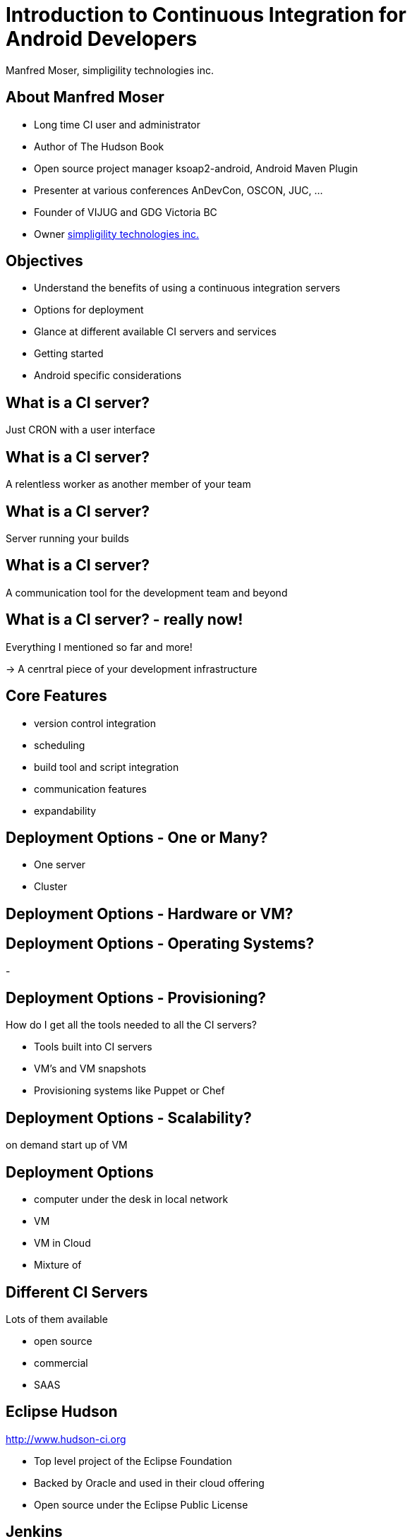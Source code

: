 = Introduction to Continuous Integration for Android Developers
:author:    Manfred Moser, simpligility technologies inc.
:backend:   slidy
:max-width: 45em
:data-uri:
:icons:
:toc!:
:slidetitleindentcar: 
:copyright: Copyright 2013, simpligility technologies inc., All Rights Reserved.


== About Manfred Moser

* Long time CI user and administrator

* Author of The Hudson Book

* Open source project manager ksoap2-android, Android Maven Plugin 

* Presenter at various conferences AnDevCon, OSCON, JUC, ... 

* Founder of VIJUG and GDG Victoria BC

* Owner http://www.simpligility.com[simpligility technologies inc.]

== Objectives

* Understand the benefits of using a continuous integration servers

* Options for deployment

* Glance at different available CI servers and services

* Getting started 

* Android specific considerations


== What is a CI server? 

Just CRON with a user interface

== What is a CI server? 

A relentless worker as another member of your team

== What is a CI server? 

Server running your builds

== What is a CI server? 

A communication tool for the development team and beyond


== What is a CI server? - really now!

Everything I mentioned so far and more!

-> A cenrtral piece of your development infrastructure




== Core Features

- version control integration

- scheduling

- build tool and script integration

- communication features

- expandability

== Deployment Options - One or Many?

- One server

- Cluster

== Deployment Options - Hardware or VM?


== Deployment Options - Operating Systems? 

- 


== Deployment Options - Provisioning?

How do I get all the tools needed to all the CI servers? 

- Tools built into CI servers

- VM's and VM snapshots

- Provisioning systems like Puppet or Chef


== Deployment Options - Scalability?

on demand start up of VM




== Deployment Options

- computer under the desk in local network

- VM 

- VM in Cloud

- Mixture of 


== Different CI Servers

Lots of them available

- open source

- commercial

- SAAS


== Eclipse Hudson

http://www.hudson-ci.org

- Top level project of the Eclipse Foundation

- Backed by Oracle and used in their cloud offering

- Open source under the Eclipse Public License


== Jenkins

image::images/jenkins.png[scale=100]

http://www.jenkins-ci.org

- Open source and commercial version

- Backed by Cloudbees

- 

== Travis CI

https://travis-ci.org

- SAAS

- Great github integraton

== Atlassian Bamboo

== Many Others

- JetBrains TeamCity

- Cruise Control

- MS TFS

- ...




== More Links




== Whats Next? 

- Fireside chat

- Enterprise tooling presentation


